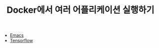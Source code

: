 #+TITLE: Docker에서 여러 어플리케이션 실행하기

- [[../emacs/Running-with-Docker.org][Emacs]]
- [[../tensorflow/Running-with-Docker.org][Tensorflow]]
